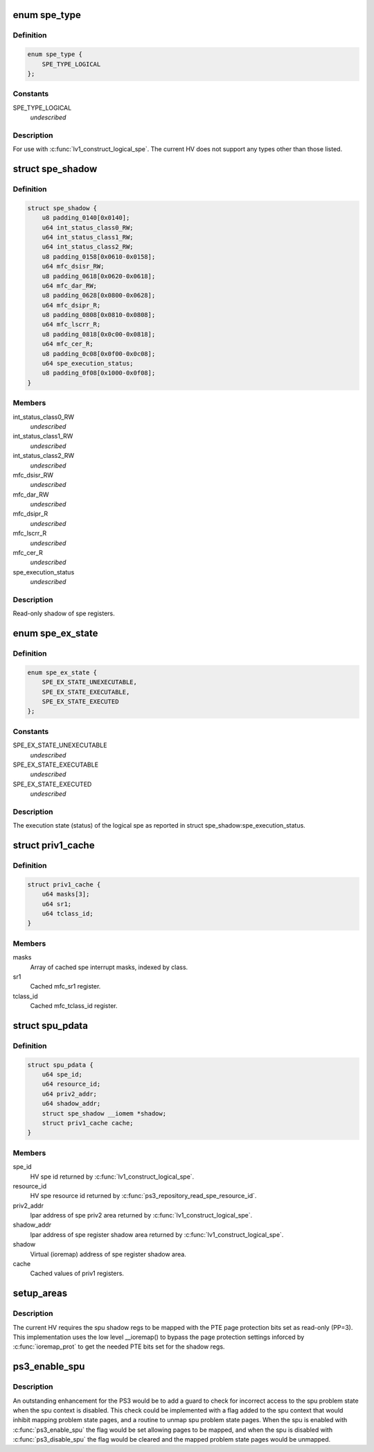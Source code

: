 .. -*- coding: utf-8; mode: rst -*-
.. src-file: arch/powerpc/platforms/ps3/spu.c

.. _`spe_type`:

enum spe_type
=============

.. c:type:: enum spe_type

    Type of spe to create.

.. _`spe_type.definition`:

Definition
----------

.. code-block:: c

    enum spe_type {
        SPE_TYPE_LOGICAL
    };

.. _`spe_type.constants`:

Constants
---------

SPE_TYPE_LOGICAL
    *undescribed*

.. _`spe_type.description`:

Description
-----------

For use with \ :c:func:`lv1_construct_logical_spe`\ .  The current HV does not support
any types other than those listed.

.. _`spe_shadow`:

struct spe_shadow
=================

.. c:type:: struct spe_shadow

    logical spe shadow register area.

.. _`spe_shadow.definition`:

Definition
----------

.. code-block:: c

    struct spe_shadow {
        u8 padding_0140[0x0140];
        u64 int_status_class0_RW;
        u64 int_status_class1_RW;
        u64 int_status_class2_RW;
        u8 padding_0158[0x0610-0x0158];
        u64 mfc_dsisr_RW;
        u8 padding_0618[0x0620-0x0618];
        u64 mfc_dar_RW;
        u8 padding_0628[0x0800-0x0628];
        u64 mfc_dsipr_R;
        u8 padding_0808[0x0810-0x0808];
        u64 mfc_lscrr_R;
        u8 padding_0818[0x0c00-0x0818];
        u64 mfc_cer_R;
        u8 padding_0c08[0x0f00-0x0c08];
        u64 spe_execution_status;
        u8 padding_0f08[0x1000-0x0f08];
    }

.. _`spe_shadow.members`:

Members
-------

int_status_class0_RW
    *undescribed*

int_status_class1_RW
    *undescribed*

int_status_class2_RW
    *undescribed*

mfc_dsisr_RW
    *undescribed*

mfc_dar_RW
    *undescribed*

mfc_dsipr_R
    *undescribed*

mfc_lscrr_R
    *undescribed*

mfc_cer_R
    *undescribed*

spe_execution_status
    *undescribed*

.. _`spe_shadow.description`:

Description
-----------

Read-only shadow of spe registers.

.. _`spe_ex_state`:

enum spe_ex_state
=================

.. c:type:: enum spe_ex_state

    Logical spe execution state.

.. _`spe_ex_state.definition`:

Definition
----------

.. code-block:: c

    enum spe_ex_state {
        SPE_EX_STATE_UNEXECUTABLE,
        SPE_EX_STATE_EXECUTABLE,
        SPE_EX_STATE_EXECUTED
    };

.. _`spe_ex_state.constants`:

Constants
---------

SPE_EX_STATE_UNEXECUTABLE
    *undescribed*

SPE_EX_STATE_EXECUTABLE
    *undescribed*

SPE_EX_STATE_EXECUTED
    *undescribed*

.. _`spe_ex_state.description`:

Description
-----------

The execution state (status) of the logical spe as reported in
struct spe_shadow:spe_execution_status.

.. _`priv1_cache`:

struct priv1_cache
==================

.. c:type:: struct priv1_cache

    Cached values of priv1 registers.

.. _`priv1_cache.definition`:

Definition
----------

.. code-block:: c

    struct priv1_cache {
        u64 masks[3];
        u64 sr1;
        u64 tclass_id;
    }

.. _`priv1_cache.members`:

Members
-------

masks
    Array of cached spe interrupt masks, indexed by class.

sr1
    Cached mfc_sr1 register.

tclass_id
    Cached mfc_tclass_id register.

.. _`spu_pdata`:

struct spu_pdata
================

.. c:type:: struct spu_pdata

    Platform state variables.

.. _`spu_pdata.definition`:

Definition
----------

.. code-block:: c

    struct spu_pdata {
        u64 spe_id;
        u64 resource_id;
        u64 priv2_addr;
        u64 shadow_addr;
        struct spe_shadow __iomem *shadow;
        struct priv1_cache cache;
    }

.. _`spu_pdata.members`:

Members
-------

spe_id
    HV spe id returned by \ :c:func:`lv1_construct_logical_spe`\ .

resource_id
    HV spe resource id returned by
    \ :c:func:`ps3_repository_read_spe_resource_id`\ .

priv2_addr
    lpar address of spe priv2 area returned by
    \ :c:func:`lv1_construct_logical_spe`\ .

shadow_addr
    lpar address of spe register shadow area returned by
    \ :c:func:`lv1_construct_logical_spe`\ .

shadow
    Virtual (ioremap) address of spe register shadow area.

cache
    Cached values of priv1 registers.

.. _`setup_areas`:

setup_areas
===========

.. c:function:: int setup_areas(struct spu *spu)

    Map the spu regions into the address space.

    :param struct spu \*spu:
        *undescribed*

.. _`setup_areas.description`:

Description
-----------

The current HV requires the spu shadow regs to be mapped with the
PTE page protection bits set as read-only (PP=3).  This implementation
uses the low level \__ioremap() to bypass the page protection settings
inforced by \ :c:func:`ioremap_prot`\  to get the needed PTE bits set for the
shadow regs.

.. _`ps3_enable_spu`:

ps3_enable_spu
==============

.. c:function:: void ps3_enable_spu(struct spu_context *ctx)

    Enable SPU run control.

    :param struct spu_context \*ctx:
        *undescribed*

.. _`ps3_enable_spu.description`:

Description
-----------

An outstanding enhancement for the PS3 would be to add a guard to check
for incorrect access to the spu problem state when the spu context is
disabled.  This check could be implemented with a flag added to the spu
context that would inhibit mapping problem state pages, and a routine
to unmap spu problem state pages.  When the spu is enabled with
\ :c:func:`ps3_enable_spu`\  the flag would be set allowing pages to be mapped,
and when the spu is disabled with \ :c:func:`ps3_disable_spu`\  the flag would be
cleared and the mapped problem state pages would be unmapped.

.. This file was automatic generated / don't edit.

